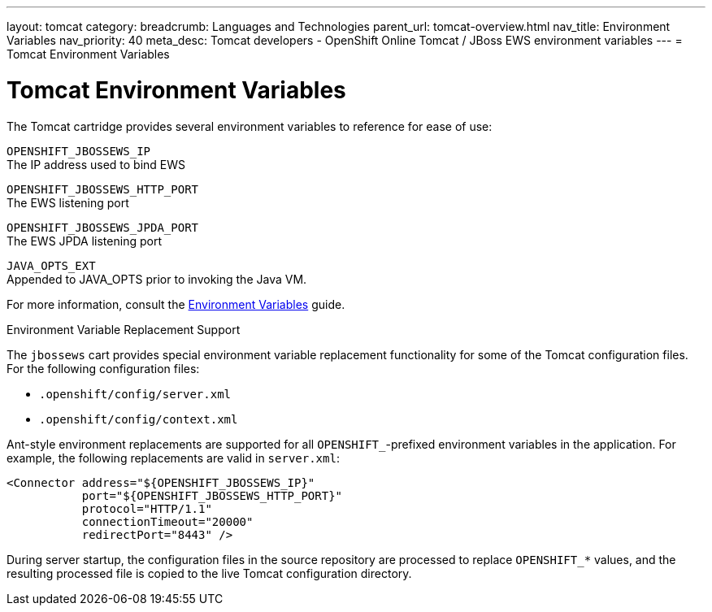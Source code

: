 ---
layout: tomcat
category:
breadcrumb: Languages and Technologies
parent_url: tomcat-overview.html
nav_title: Environment Variables
nav_priority: 40
meta_desc: Tomcat developers - OpenShift Online Tomcat / JBoss EWS environment variables
---
= Tomcat Environment Variables

[float]
= Tomcat Environment Variables

The Tomcat cartridge provides several environment variables to reference for ease of use:

`OPENSHIFT_JBOSSEWS_IP` +
The IP address used to bind EWS

`OPENSHIFT_JBOSSEWS_HTTP_PORT` +
The EWS listening port

`OPENSHIFT_JBOSSEWS_JPDA_PORT` +
The EWS JPDA listening port

`JAVA_OPTS_EXT` +
Appended to JAVA_OPTS prior to invoking the Java VM.

For more information, consult the link:managing-environment-variables.html[Environment Variables] guide.

[[tomcat-environment-variable-replacement-support]]
.Environment Variable Replacement Support
****
The `jbossews` cart provides special environment variable replacement functionality for some of the Tomcat configuration files. For the following configuration files:

* `.openshift/config/server.xml`
* `.openshift/config/context.xml`

Ant-style environment replacements are supported for all `OPENSHIFT_`-prefixed environment variables in the application. For example, the following replacements are valid in `server.xml`:

[source, xml]
--
<Connector address="${OPENSHIFT_JBOSSEWS_IP}"
           port="${OPENSHIFT_JBOSSEWS_HTTP_PORT}"
           protocol="HTTP/1.1"
           connectionTimeout="20000"
           redirectPort="8443" />
--

During server startup, the configuration files in the source repository are processed to replace `OPENSHIFT_*` values, and the resulting processed file is copied to the live Tomcat configuration directory.
****
